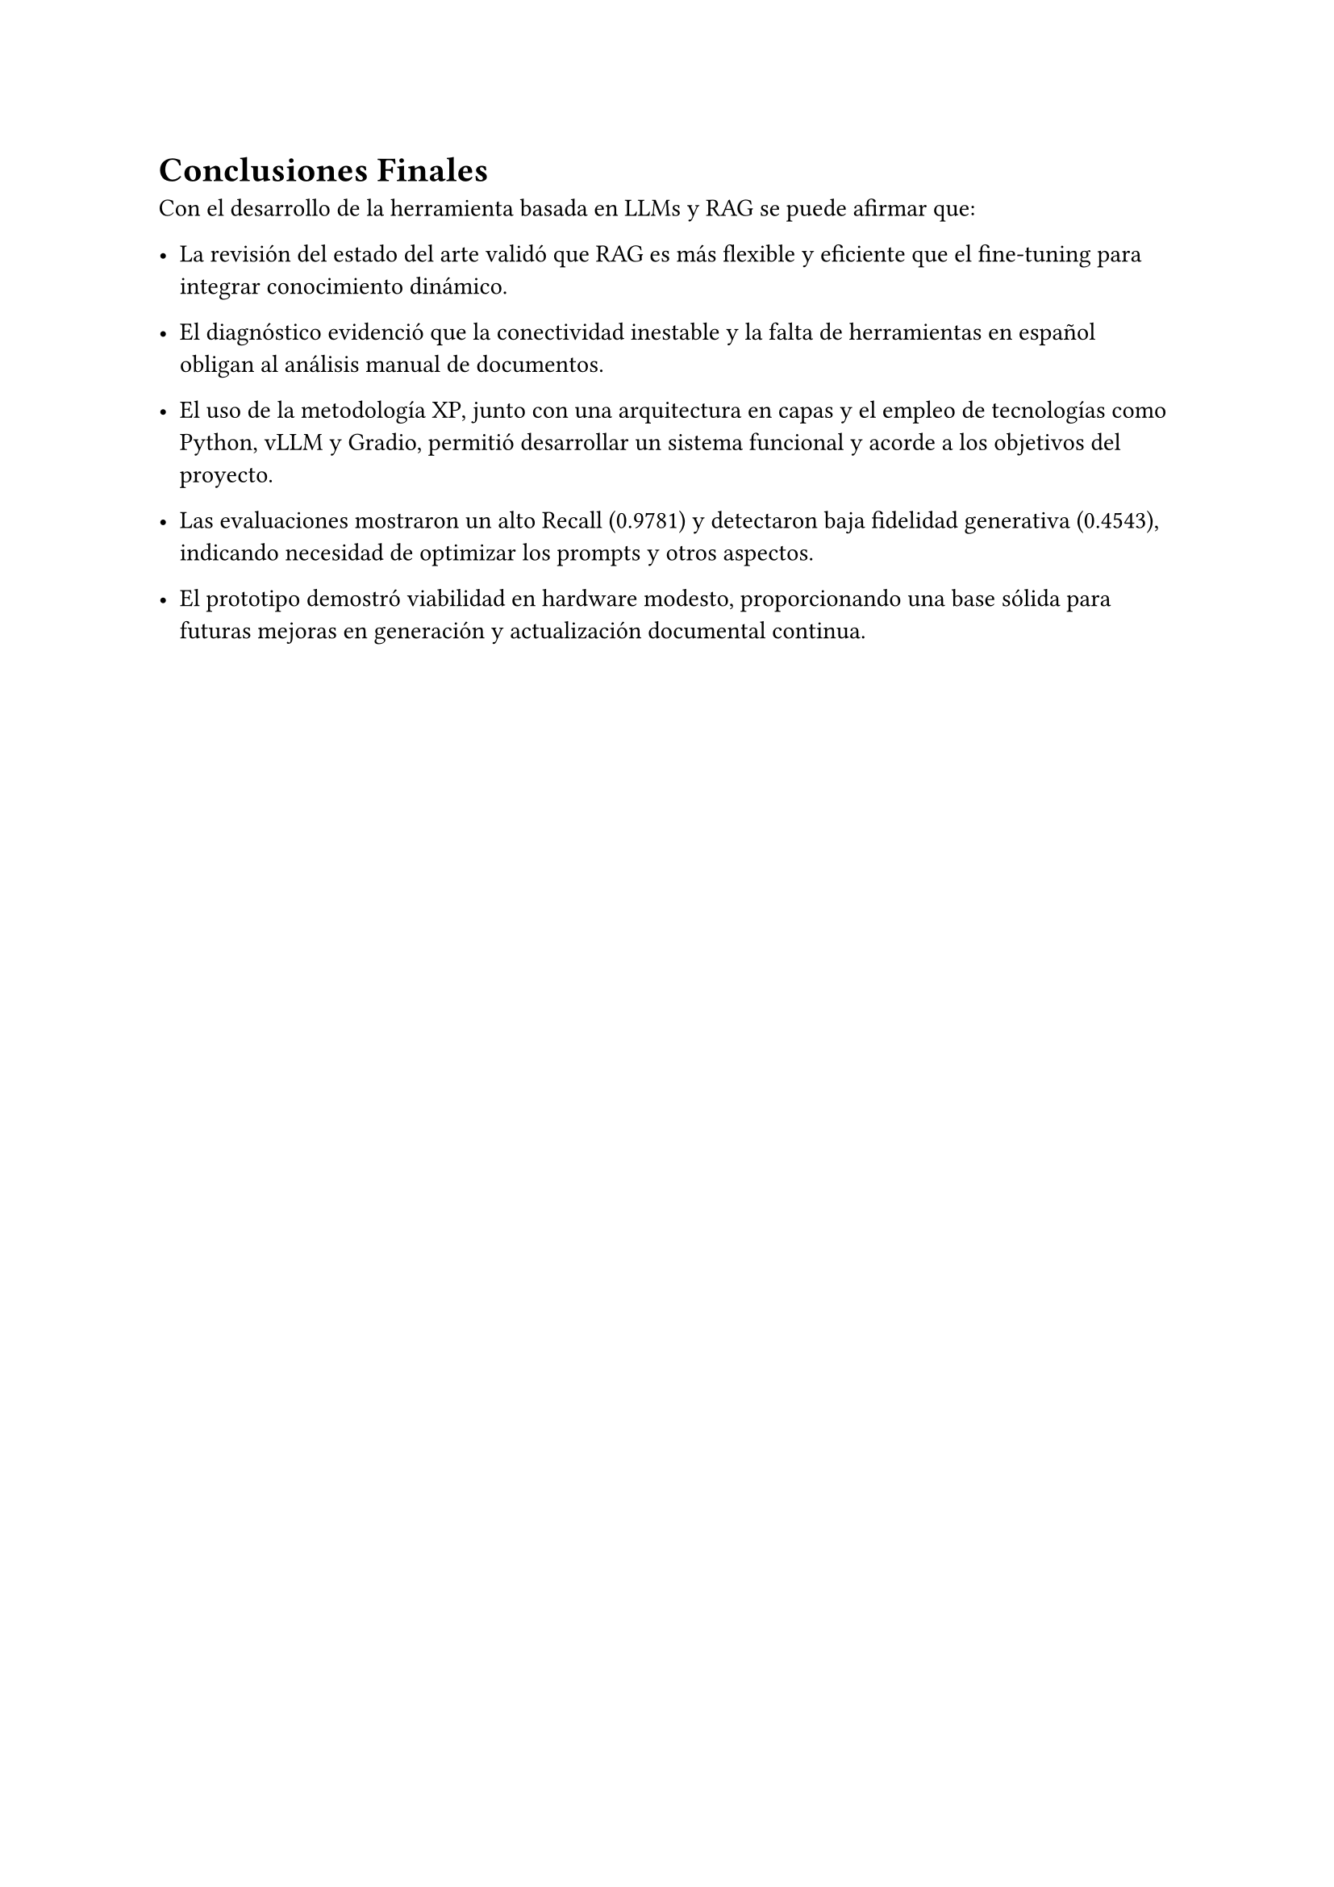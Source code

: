 
= Conclusiones Finales <conclusions>

Con el desarrollo de la herramienta basada en LLMs y RAG se puede afirmar que:

- La revisión del estado del arte validó que RAG es más flexible y eficiente que el fine‑tuning para integrar conocimiento dinámico.

- El diagnóstico evidenció que la conectividad inestable y la falta de herramientas en español obligan al análisis manual de documentos.

- El uso de la metodología XP, junto con una arquitectura en capas y el empleo de tecnologías como Python, vLLM y Gradio, permitió desarrollar un sistema funcional y acorde a los objetivos del proyecto.

- Las evaluaciones mostraron un alto Recall (0.9781) y detectaron baja fidelidad generativa (0.4543), indicando necesidad de optimizar los prompts y otros aspectos.

- El prototipo demostró viabilidad en hardware modesto, proporcionando una base sólida para futuras mejoras en generación y actualización documental continua.